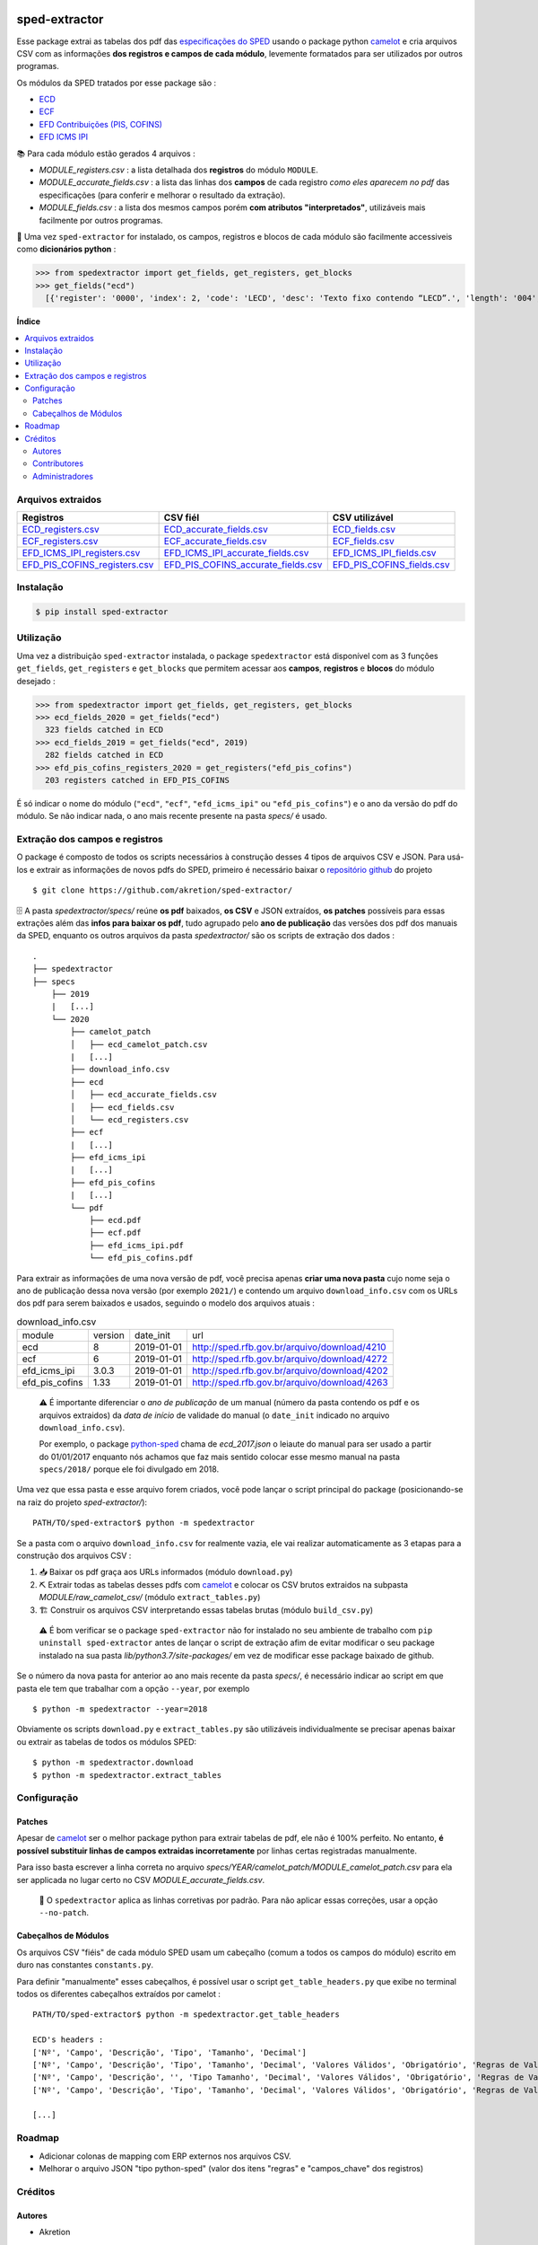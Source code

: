 .. image:: https://img.shields.io/pypi/v/sped-extractor.svg
    :target: https://pypi.org/project/sped-extractor/
    :alt: PyPI Version

.. image:: https://img.shields.io/github/actions/workflow/status/akretion/sped-extractor/main.yml?branch=master
    :target: https://github.com/akretion/sped-extractor/actions/workflows/main.yml
    :alt: Build Status

.. image:: https://img.shields.io/codecov/c/github/akretion/sped-extractor.svg
    :target: https://codecov.io/gh/akretion/sped-extractor
    :alt: Coverage Status

.. image:: https://img.shields.io/pypi/l/sped-extractor.svg
    :target: https://opensource.org/licenses/MIT
    :alt: License

==============
sped-extractor
==============


Esse package extrai as tabelas dos pdf das `especificações do SPED <http://sped.rfb.gov.br/pasta/show/9>`_ usando o package python `camelot`_ e cria arquivos CSV com as informações **dos registros e campos de cada módulo**, levemente formatados para ser utilizados por outros programas.

Os módulos da SPED tratados por esse package são :

- `ECD <http://sped.rfb.gov.br/pasta/show/1569>`_
- `ECF <http://sped.rfb.gov.br/pasta/show/1644>`_
- `EFD Contribuições (PIS, COFINS) <http://sped.rfb.gov.br/pasta/show/1989>`_
- `EFD ICMS IPI <http://sped.rfb.gov.br/pasta/show/1573>`_

📚  Para cada módulo estão gerados 4 arquivos :

- *MODULE_registers.csv* : a lista detalhada dos **registros** do módulo ``MODULE``.
- *MODULE_accurate_fields.csv* : a lista das linhas dos **campos** de cada registro *como eles aparecem no pdf* das especificações (para conferir e melhorar o resultado da extração).
- *MODULE_fields.csv* : a lista dos mesmos campos porém **com atributos "interpretados"**, utilizáveis mais facilmente por outros programas.

📇 Uma vez ``sped-extractor`` for instalado, os campos, registros e blocos de cada módulo são facilmente accessiveis como **dicionários python**  :

>>> from spedextractor import get_fields, get_registers, get_blocks
>>> get_fields("ecd")
  [{'register': '0000', 'index': 2, 'code': 'LECD', 'desc': 'Texto fixo contendo “LECD”.', 'length': '004', 'type': 'char', 'required': True, [...]}, [...] ]



**Índice**

.. contents::
   :local:

Arquivos extraidos
==================

=============================  ===================================  ==========================
Registros                      CSV fiél                             CSV utilizável
=============================  ===================================  ==========================
ECD_registers.csv_             ECD_accurate_fields.csv_             ECD_fields.csv_
ECF_registers.csv_             ECF_accurate_fields.csv_             ECF_fields.csv_
EFD_ICMS_IPI_registers.csv_    EFD_ICMS_IPI_accurate_fields.csv_    EFD_ICMS_IPI_fields.csv_
EFD_PIS_COFINS_registers.csv_  EFD_PIS_COFINS_accurate_fields.csv_  EFD_PIS_COFINS_fields.csv_
=============================  ===================================  ==========================

Instalação
============

.. code-block:: shell

  $ pip install sped-extractor


Utilização
==========

Uma vez a distribuição ``sped-extractor`` instalada, o package ``spedextractor`` está disponível com as 3 funções ``get_fields``, ``get_registers`` e ``get_blocks`` que permitem acessar aos **campos**, **registros** e **blocos** do módulo desejado :

>>> from spedextractor import get_fields, get_registers, get_blocks
>>> ecd_fields_2020 = get_fields("ecd")
  323 fields catched in ECD
>>> ecd_fields_2019 = get_fields("ecd", 2019)
  282 fields catched in ECD
>>> efd_pis_cofins_registers_2020 = get_registers("efd_pis_cofins")
  203 registers catched in EFD_PIS_COFINS

É só indicar o nome do módulo (``"ecd"``, ``"ecf"``, ``"efd_icms_ipi"`` ou ``"efd_pis_cofins"``) e o ano da versão do pdf do módulo. Se não indicar nada, o ano mais recente presente na pasta *specs/* é usado.


Extração dos campos e registros
===============================

O package é composto de todos os scripts necessários à construção desses 4 tipos de arquivos CSV e JSON. Para usá-los e extrair as informações de novos pdfs do SPED, primeiro é necessário baixar o `repositório github <https://github.com/akretion/sped-extractor/>`_ do projeto ::

  $ git clone https://github.com/akretion/sped-extractor/

🗄️ A pasta *spedextractor/specs/* reúne **os pdf** baixados, **os CSV** e JSON extraídos, **os patches** possíveis para essas extrações além das **infos para baixar os pdf**, tudo agrupado pelo **ano de publicação** das versões dos pdf dos manuais da SPED, enquanto os outros arquivos da pasta *spedextractor/* são os scripts de extração dos dados :

::

  .
  ├── spedextractor
  ├── specs
      ├── 2019
      |   [...]
      └── 2020
          ├── camelot_patch
          │   ├── ecd_camelot_patch.csv
          |   [...]
          ├── download_info.csv
          ├── ecd
          │   ├── ecd_accurate_fields.csv
          │   ├── ecd_fields.csv
          │   └── ecd_registers.csv
          ├── ecf
          |   [...]
          ├── efd_icms_ipi
          |   [...]
          ├── efd_pis_cofins
          |   [...]
          └── pdf
              ├── ecd.pdf
              ├── ecf.pdf
              ├── efd_icms_ipi.pdf
              └── efd_pis_cofins.pdf

Para extrair as informações de uma nova versão de pdf, você precisa apenas **criar uma nova pasta** cujo nome seja o ano de publicação dessa nova versão (por exemplo ``2021/``) e contendo um arquivo ``download_info.csv`` com os URLs dos pdf para serem baixados e usados, seguindo o modelo dos arquivos atuais :

.. csv-table:: download_info.csv

  module,version,date_init,url
  ecd,8,2019-01-01,http://sped.rfb.gov.br/arquivo/download/4210
  ecf,6,2019-01-01,http://sped.rfb.gov.br/arquivo/download/4272
  efd_icms_ipi,3.0.3,2019-01-01,http://sped.rfb.gov.br/arquivo/download/4202
  efd_pis_cofins,1.33,2019-01-01,http://sped.rfb.gov.br/arquivo/download/4263

.. epigraph::

  ⚠️ É importante diferenciar o *ano de publicação* de um manual (número da pasta contendo os pdf e os arquivos extraidos) da *data de início* de validade do manual (o ``date_init`` indicado no arquivo ``download_info.csv``).

  Por exemplo, o package `python-sped`_ chama de *ecd_2017.json* o leiaute do manual para ser usado a partir do 01/01/2017 enquanto nós achamos que faz mais sentido colocar esse mesmo manual na pasta ``specs/2018/`` porque ele foi divulgado em 2018.

Uma vez que essa pasta e esse arquivo forem criados, você pode lançar o script principal do package (posicionando-se na raiz do projeto *sped-extractor/*)::

  PATH/TO/sped-extractor$ python -m spedextractor

Se a pasta com o arquivo ``download_info.csv`` for realmente vazia, ele vai realizar automaticamente as 3 etapas para a construção dos arquivos CSV :

1. 📥 Baixar os pdf graça aos URLs informados (módulo ``download.py``)
2. ⛏️ Extrair todas as tabelas desses pdfs com `camelot`_ e colocar os CSV brutos extraidos na subpasta *MODULE/raw_camelot_csv/* (módulo ``extract_tables.py``)
3. 🏗️ Construir os arquivos CSV interpretando essas tabelas brutas (módulo ``build_csv.py``)

  ⚠️ É bom verificar se o package ``sped-extractor`` não for instalado no seu ambiente de trabalho com ``pip uninstall sped-extractor`` antes de lançar o script de extração afim de evitar modificar o seu package instalado na sua pasta *lib/python3.7/site-packages/* em vez de modificar esse package baixado de github.

Se o número da nova pasta for anterior ao ano mais recente da pasta *specs/*, é necessário indicar ao script em que pasta ele tem que trabalhar com a opção ``--year``, por exemplo ::

  $ python -m spedextractor --year=2018

Obviamente os scripts ``download.py`` e ``extract_tables.py`` são utilizáveis individualmente se precisar apenas baixar ou extrair as tabelas de todos os módulos SPED: ::

  $ python -m spedextractor.download
  $ python -m spedextractor.extract_tables


Configuração
============

Patches
~~~~~~~

Apesar de `camelot`_ ser o melhor package python para extrair tabelas de pdf, ele não é 100% perfeito. No entanto, **é possível substituir linhas de campos extraidas incorretamente** por linhas certas registradas manualmente.

Para isso basta escrever a linha correta no arquivo *specs/YEAR/camelot_patch/MODULE_camelot_patch.csv* para ela ser applicada no lugar certo no CSV *MODULE_accurate_fields.csv*.

  🔎  O ``spedextractor`` aplica as linhas corretivas por padrão. Para não aplicar essas correções, usar a opção ``--no-patch``.

Cabeçalhos de Módulos
~~~~~~~~~~~~~~~~~~~~~

Os arquivos CSV "fiéis" de cada módulo SPED usam um cabeçalho (comum a todos os campos do módulo) escrito em duro nas constantes ``constants.py``.

Para definir "manualmente" esses cabeçalhos, é possível usar o script ``get_table_headers.py`` que exibe no terminal todos os diferentes cabeçalhos extraídos por camelot :

::

  PATH/TO/sped-extractor$ python -m spedextractor.get_table_headers

  ECD's headers :
  ['Nº', 'Campo', 'Descrição', 'Tipo', 'Tamanho', 'Decimal']
  ['Nº', 'Campo', 'Descrição', 'Tipo', 'Tamanho', 'Decimal', 'Valores Válidos', 'Obrigatório', 'Regras de Validação do Campo']
  ['Nº', 'Campo', 'Descrição', '', 'Tipo Tamanho', 'Decimal', 'Valores Válidos', 'Obrigatório', 'Regras de Validação do Campo']
  ['Nº', 'Campo', 'Descrição', 'Tipo', 'Tamanho', 'Decimal', 'Valores Válidos', 'Obrigatório', 'Regras de Validação de Campo']

  [...]


Roadmap
========

- Adicionar colonas de mapping com ERP externos nos arquivos CSV.
- Melhorar o arquivo JSON "tipo python-sped" (valor dos itens "regras" e "campos_chave" dos registros)

Créditos
========

Autores
~~~~~~~

* Akretion

Contributores
~~~~~~~~~~~~~

* Raphaël Valyi <raphael.valyi@akretion.com.br>
* Clément Mombereau <clement.mombereau@akretion.com.br>


Administradores
~~~~~~~~~~~~~~~~

Esse package está administrado por `Akretion <https://akretion.com/pt-BR>`_.

.. _camelot: https://github.com/atlanhq/camelot
.. _python-sped: https://github.com/sped-br/python-sped/

.. _ECD_registers.csv: https://github.com/akretion/sped-extractor/blob/master/spedextractor/specs/2020/ecd/ecd_registers.csv
.. _ECF_registers.csv: https://github.com/akretion/sped-extractor/blob/master/spedextractor/specs/2020/ecf/ecf_registers.csv
.. _EFD_ICMS_IPI_registers.csv: https://github.com/akretion/sped-extractor/blob/master/spedextractor/specs/2020/efd_icms_ipi/efd_icms_ipi_registers.csv
.. _EFD_PIS_COFINS_registers.csv: https://github.com/akretion/sped-extractor/blob/master/spedextractor/specs/2020/efd_pis_cofins/efd_pis_cofins_registers.csv

.. _ECD_accurate_fields.csv: https://github.com/akretion/sped-extractor/blob/master/spedextractor/specs/2020/ecd/ecd_accurate_fields.csv
.. _ECF_accurate_fields.csv: https://github.com/akretion/sped-extractor/blob/master/spedextractor/specs/2020/ecf/ecf_accurate_fields.csv
.. _EFD_ICMS_IPI_accurate_fields.csv: https://github.com/akretion/sped-extractor/blob/master/spedextractor/specs/2020/efd_icms_ipi/efd_icms_ipi_accurate_fields.csv
.. _EFD_PIS_COFINS_accurate_fields.csv: https://github.com/akretion/sped-extractor/blob/master/spedextractor/specs/2020/efd_pis_cofins/efd_pis_cofins_accurate_fields.csv

.. _ECD_fields.csv: https://github.com/akretion/sped-extractor/blob/master/spedextractor/specs/2020/ecd/ecd_fields.csv
.. _ECF_fields.csv: https://github.com/akretion/sped-extractor/blob/master/spedextractor/specs/2020/ecf/ecf_fields.csv
.. _EFD_ICMS_IPI_fields.csv: https://github.com/akretion/sped-extractor/blob/master/spedextractor/specs/2020/efd_icms_ipi/efd_icms_ipi_fields.csv
.. _EFD_PIS_COFINS_fields.csv: https://github.com/akretion/sped-extractor/blob/master/spedextractor/specs/2020/efd_pis_cofins/efd_pis_cofins_fields.csv
